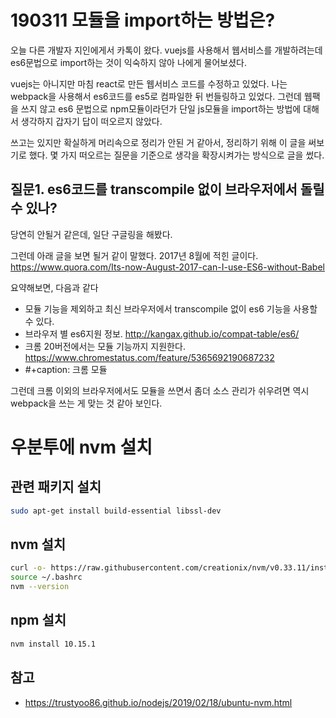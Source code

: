 * 190311 모듈을 import하는 방법은?
  오늘 다른 개발자 지인에게서 카톡이 왔다. vuejs를 사용해서 웹서비스를
  개발하려는데 es6문법으로 import하는 것이 익숙하지 않아 나에게
  물어보셨다. 

  vuejs는 아니지만 마침 react로 만든 웹서비스 코드를 수정하고
  있었다. 나는 webpack을 사용해서 es6코드를 es5로 컴파일한 뒤
  번들링하고 있었다. 그런데 웹팩을 쓰지 않고 es6 문법으로
  npm모듈이라던가 단일 js모듈을 import하는 방법에 대해서 생각하지
  갑자기 답이 떠오르지 않았다.

  쓰고는 있지만 확실하게 머리속으로 정리가 안된 거 같아서, 정리하기
  위해 이 글을 써보기로 했다. 몇 가지 떠오르는 질문을 기준으로 생각을
  확장시켜가는 방식으로 글을 썼다.

** 질문1. es6코드를 transcompile 없이 브라우저에서 돌릴 수 있나?
   당연히 안될거 같은데, 일단 구글링을 해봤다.

   그런데 아래 글을 보면 될거 같이 말했다. 2017년 8월에 적힌 글이다.
   https://www.quora.com/Its-now-August-2017-can-I-use-ES6-without-Babel

   요약해보면, 다음과 같다
   - 모듈 기능을 제외하고 최신 브라우저에서 transcompile 없이 es6 기능을 사용할 수 있다.
   - 브라우저 별 es6지원 정보. http://kangax.github.io/compat-table/es6/
   - 크롬 20버전에서는 모듈 기능까지 지원한다. 
     https://www.chromestatus.com/feature/5365692190687232
   - #+caption: 크롬 모듈
     [[file:chrome-module.png]]

   그런데 크롬 이외의 브라우저에서도 모듈을 쓰면서 좀더 소스 관리가
   쉬우려면 역시 webpack을 쓰는 게 맞는 것 같아 보인다.


   
* 우분투에 nvm 설치
** 관련 패키지 설치
   #+begin_src sh
     sudo apt-get install build-essential libssl-dev
   #+end_src
** nvm 설치
   #+begin_src sh
     curl -o- https://raw.githubusercontent.com/creationix/nvm/v0.33.11/install.sh | bash
     source ~/.bashrc
     nvm --version
   #+end_src
** npm 설치
   #+begin_src sh
     nvm install 10.15.1
   #+end_src
** 참고
   - https://trustyoo86.github.io/nodejs/2019/02/18/ubuntu-nvm.html
